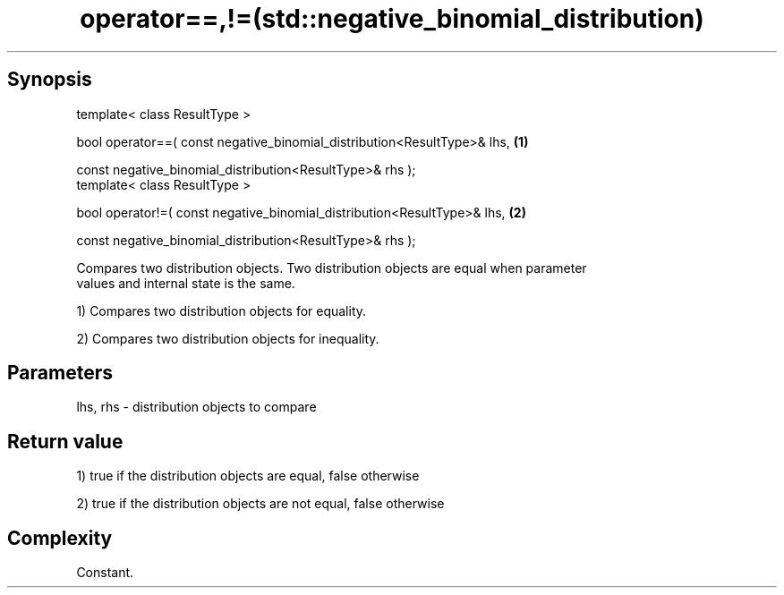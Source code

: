 .TH operator==,!=(std::negative_binomial_distribution) 3 "Apr 19 2014" "1.0.0" "C++ Standard Libary"
.SH Synopsis
   template< class ResultType >

   bool operator==( const negative_binomial_distribution<ResultType>& lhs,   \fB(1)\fP

                    const negative_binomial_distribution<ResultType>& rhs );
   template< class ResultType >

   bool operator!=( const negative_binomial_distribution<ResultType>& lhs,   \fB(2)\fP

                    const negative_binomial_distribution<ResultType>& rhs );

   Compares two distribution objects. Two distribution objects are equal when parameter
   values and internal state is the same.

   1) Compares two distribution objects for equality.

   2) Compares two distribution objects for inequality.

.SH Parameters

   lhs, rhs - distribution objects to compare

.SH Return value

   1) true if the distribution objects are equal, false otherwise

   2) true if the distribution objects are not equal, false otherwise

.SH Complexity

   Constant.
